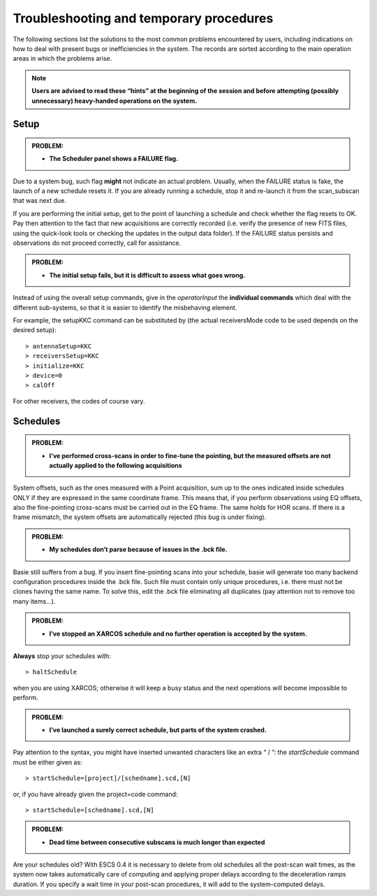 .. _E_Troubleshooting-and-temporary-procedures:

****************************************
Troubleshooting and temporary procedures
****************************************

The following sections list the solutions to the most common problems 
encountered by users, including indications on how to deal with present bugs 
or inefficiencies in the system. The records are sorted according to the main 
operation areas in which the problems arise. 

.. note:: **Users are advised to read these “hints” at the beginning of the 
   session and before attempting (possibly unnecessary) heavy-handed operations 
   on the system.** 


Setup
=====


.. admonition:: PROBLEM: 

   * **The Scheduler panel shows a FAILURE flag.**

Due to a system bug, such flag **might** not indicate an actual problem. 
Usually, when the FAILURE status is fake, the launch of a new schedule resets 
it. If you are already running a schedule, stop it and re-launch it from the 
scan_subscan that was next due. 

If you are performing the initial setup, get to the point of launching a 
schedule and check whether the flag resets to OK. 
Pay then attention to the fact that new acquisitions are 
correctly recorded (i.e. verify the presence of new FITS files, using the
quick-look tools or checking the updates in the output data folder).  
If the FAILURE status persists and observations do not proceed correctly, call
for assistance.

 
.. admonition:: PROBLEM: 

   * **The initial setup fails, but it is difficult to assess what goes 
     wrong.**

Instead of using the overall setup commands, give in the *operatorInput* the 
**individual commands** which deal with the different sub-systems, so that it 
is easier to identify the misbehaving element.

For example, the setupKKC command can be substituted by (the actual 
receiversMode code to be used depends on the desired setup):: 

    > antennaSetup=KKC    
    > receiversSetup=KKC
    > initialize=KKC    
    > device=0
    > calOff

For other receivers, the codes of course vary. 


Schedules
=========

.. admonition:: PROBLEM:  

    * **I've performed cross-scans in order to fine-tune the pointing, but
      the measured offsets are not actually applied to the following 
      acquisitions**
    
System offsets, such as the ones measured with a Point acquisition, sum up to 
the ones indicated inside schedules ONLY if they are expressed in the same 
coordinate frame. This means that, if you perform observations using EQ offsets, 
also the fine-pointing cross-scans must be carried out in the EQ frame. The 
same holds for HOR scans. If there is a frame mismatch, the system offsets are 
automatically rejected (this bug is under fixing).


.. admonition:: PROBLEM:

    * **My schedules don’t parse because of issues in the .bck file.**

Basie still suffers from a bug. If you insert fine-pointing scans into your 
schedule, basie will generate too many backend configuration procedures inside 
the .bck file. Such file must contain only unique procedures, i.e. there must 
not be clones having the same name. 
To solve this, edit the .bck file eliminating all duplicates (pay attention not
to remove too many items…). 


.. admonition:: PROBLEM:
  
    * **I’ve stopped an XARCOS schedule and no further operation is accepted 
      by the system.**
      
**Always** stop your schedules with::

    > haltSchedule

when you are using XARCOS; otherwise it will keep a busy status and the next 
operations will become impossible to perform. 


.. admonition:: PROBLEM:  

    * **I’ve launched a surely correct schedule, but parts of the system 
      crashed.**

Pay attention to the syntax, you might have inserted unwanted characters like 
an extra “ / ”: the *startSchedule* command must be either given as::

    > startSchedule=[project]/[schedname].scd,[N]

or, if you have already given the project=code command:: 

    > startSchedule=[schedname].scd,[N]


.. admonition:: PROBLEM:  

    * **Dead time between consecutive subscans is much longer than expected**

Are your schedules old? 
With ESCS 0.4 it is necessary to delete from old schedules all the post-scan 
wait times, as the system now takes automatically care of computing and 
applying proper delays according to the deceleration ramps duration. 
If you specify a wait time in your post-scan procedures, it will add to the 
system-computed delays. 

